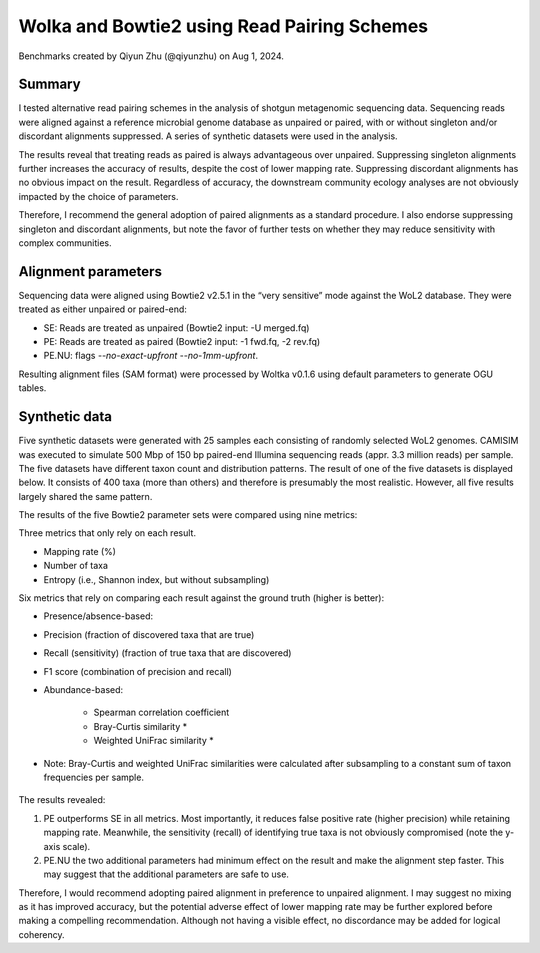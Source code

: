 Wolka and Bowtie2 using Read Pairing Schemes
============================================

Benchmarks created by Qiyun Zhu (@qiyunzhu) on Aug 1, 2024.

Summary
-------

I tested alternative read pairing schemes in the analysis of shotgun metagenomic sequencing data. Sequencing reads were aligned against a reference microbial genome database as unpaired or paired, with or without singleton and/or discordant alignments suppressed. A series of synthetic datasets were used in the analysis.

The results reveal that treating reads as paired is always advantageous over unpaired. Suppressing singleton alignments further increases the accuracy of results, despite the cost of lower mapping rate. Suppressing discordant alignments has no obvious impact on the result. Regardless of accuracy, the downstream community ecology analyses are not obviously impacted by the choice of parameters.

Therefore, I recommend the general adoption of paired alignments as a standard procedure. I also endorse suppressing singleton and discordant alignments, but note the favor of further tests on whether they may reduce sensitivity with complex communities.

Alignment parameters
--------------------

Sequencing data were aligned using Bowtie2 v2.5.1 in the “very sensitive” mode against the WoL2 database. They were treated as either unpaired or paired-end:

- SE: Reads are treated as unpaired (Bowtie2 input: -U merged.fq)
- PE: Reads are treated as paired (Bowtie2 input: -1 fwd.fq, -2 rev.fq)
- PE.NU: flags `--no-exact-upfront --no-1mm-upfront`.

Resulting alignment files (SAM format) were processed by Woltka v0.1.6 using default parameters to generate OGU tables.

Synthetic data
--------------

Five synthetic datasets were generated with 25 samples each consisting of randomly selected WoL2 genomes. CAMISIM was executed to simulate 500 Mbp of 150 bp paired-end Illumina sequencing reads (appr. 3.3 million reads) per sample. The five datasets have different taxon count and distribution patterns. The result of one of the five datasets is displayed below. It consists of 400 taxa (more than others) and therefore is presumably the most realistic. However, all five results largely shared the same pattern.

The results of the five Bowtie2 parameter sets were compared using nine metrics:

Three metrics that only rely on each result.

- Mapping rate (%)
- Number of taxa
- Entropy (i.e., Shannon index, but without subsampling)

Six metrics that rely on comparing each result against the ground truth (higher is better):

- Presence/absence-based:
- Precision (fraction of discovered taxa that are true)
- Recall (sensitivity) (fraction of true taxa that are discovered)
- F1 score (combination of precision and recall)
- Abundance-based:

   - Spearman correlation coefficient
   - Bray-Curtis similarity *
   - Weighted UniFrac similarity *

* Note: Bray-Curtis and weighted UniFrac similarities were calculated after subsampling to a constant sum of taxon frequencies per sample.

.. figure::  woltka_synthetic.png
   :align:   center


The results revealed:

#. PE outperforms SE in all metrics. Most importantly, it reduces false positive rate (higher precision) while retaining mapping rate. Meanwhile, the sensitivity (recall) of identifying true taxa is not obviously compromised (note the y-axis scale).
#. PE.NU the two additional parameters had minimum effect on the result and make the alignment step faster. This may suggest that the additional parameters are safe to use.

Therefore, I would recommend adopting paired alignment in preference to unpaired alignment. I may suggest no mixing as it has improved accuracy, but the potential adverse effect of lower mapping rate may be further explored before making a compelling recommendation. Although not having a visible effect, no discordance may be added for logical coherency.
